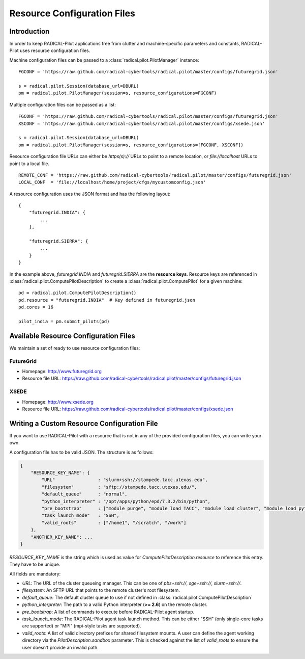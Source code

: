 
.. _chapter_machconf:

****************************
Resource Configuration Files
****************************

Introduction
============

In order to keep RADICAL-Pilot applications free from clutter and 
machine-specific parameters and constants, RADICAL-Pilot uses 
resource configuration files.

Machine configuration files can be passed to a :class:`radical.pilot.PilotManager` 
instance::

    FGCONF = 'https://raw.github.com/radical-cybertools/radical.pilot/master/configs/futuregrid.json'
    
    s = radical.pilot.Session(database_url=DBURL)
    pm = radical.pilot.PilotManager(session=s, resource_configurations=FGCONF)

Multiple configuration files can be passed as a list::

    FGCONF = 'https://raw.github.com/radical-cybertools/radical.pilot/master/configs/futuregrid.json'
    XSCONF = 'https://raw.github.com/radical-cybertools/radical.pilot/master/configs/xsede.json'

    s = radical.pilot.Session(database_url=DBURL)
    pm = radical.pilot.PilotManager(session=s, resource_configurations=[FGCONF, XSCONF])

Resource configuration file URLs can either be `https(s)://` URLs to point to 
a remote location, or `file://localhost` URLs to point to a local file. ::

    REMOTE_CONF = 'https://raw.github.com/radical-cybertools/radical.pilot/master/configs/futuregrid.json'
    LOCAL_CONF  = 'file://localhost/home/project/cfgs/mycustomconfig.json'

A resource configuration uses the JSON format and has the following layout::

    {
        "futuregrid.INDIA": {
            ...
        },

        "futuregrid.SIERRA": {
            ...
        }
    }

In the example above, `futuregrid.INDIA` and `futuregrid.SIERRA` are the
**resource keys**. Resource keys are referenced in
:class:`radical.pilot.ComputePilotDescription` to create a
:class:`radical.pilot.ComputePilot` for a given machine::

    pd = radical.pilot.ComputePilotDescription()
    pd.resource = "futuregrid.INDIA"  # Key defined in futuregrid.json
    pd.cores = 16

    pilot_india = pm.submit_pilots(pd)


Available Resource Configuration Files
======================================

We maintain a set of ready to use resource configuration files:

FutureGrid
----------

* Homepage: `http://www.futuregrid.org <http://www.futuregrid.org>`_
* Resource file URL: `https://raw.github.com/radical-cybertools/radical.pilot/master/configs/futuregrid.json <https://raw.github.com/radical-cybertools/radical.pilot/master/configs/futuregrid.json>`_

XSEDE
-----

* Homepage: `http://www.xsede.org <http://www.xsede.org>`_
* Resource file URL: `https://raw.github.com/radical-cybertools/radical.pilot/master/configs/xsede.json <https://raw.github.com/radical-cybertools/radical.pilot/master/configs/xsede.json>`_

Writing a Custom Resource Configuration File
============================================

If you want to use RADICAL-Pilot with a resource that is not in any of the provided 
configuration files, you can write your own.

A configuration file has to be valid JSON. The structure is as follows:

.. code-block:: python

    {
        "RESOURCE_KEY_NAME": {
            "URL"                : "slurm+ssh://stampede.tacc.utexas.edu",
            "filesystem"         : "sftp://stampede.tacc.utexas.edu/",
            "default_queue"      : "normal",
            "python_interpreter" : "/opt/apps/python/epd/7.3.2/bin/python",
            "pre_bootstrap"      : ["module purge", "module load TACC", "module load cluster", "module load python/2.7.3-epd-7.3.2"],
            "task_launch_mode"   : "SSH",
            "valid_roots"        : ["/home1", "/scratch", "/work"]
        },
        "ANOTHER_KEY_NAME": ...
    }

`RESOURCE_KEY_NAME` is the string which is used as value for 
`ComputePilotDescription.resource` to reference this entry. They have to be 
unique. 

All fields are mandatory:

* `URL`: The URL of the cluster queueing manager. This can be one of `pbs+ssh://`, `sge+ssh://`, `slurm+ssh://`.
* `filesystem`: An SFTP URL that points to the remote cluster's root filesystem. 
* `default_queue`: The default cluster queue to use if not defined in :class:`radical.pilot.ComputePilotDescription` 
* `python_interpreter`: The path to a valid Python interpreter (**>= 2.6**) on the remote cluster.
* `pre_bootstrap`: A list of commands to execute before RADICAL-Pilot agent startup.
* `task_launch_mode`: The RADICAL-Pilot agent task launch method. This can be either "SSH" (only single-core tasks are supported) or "MPI" (mpi-style tasks are supported).
* `valid_roots`: A list of valid directory prefixes for shared filesystem mounts. A user can define the agent working directory via the `PilotDescription.sandbox` parameter. This is checked against the list of `valid_roots` to ensure the user doesn't provide an invalid path.

